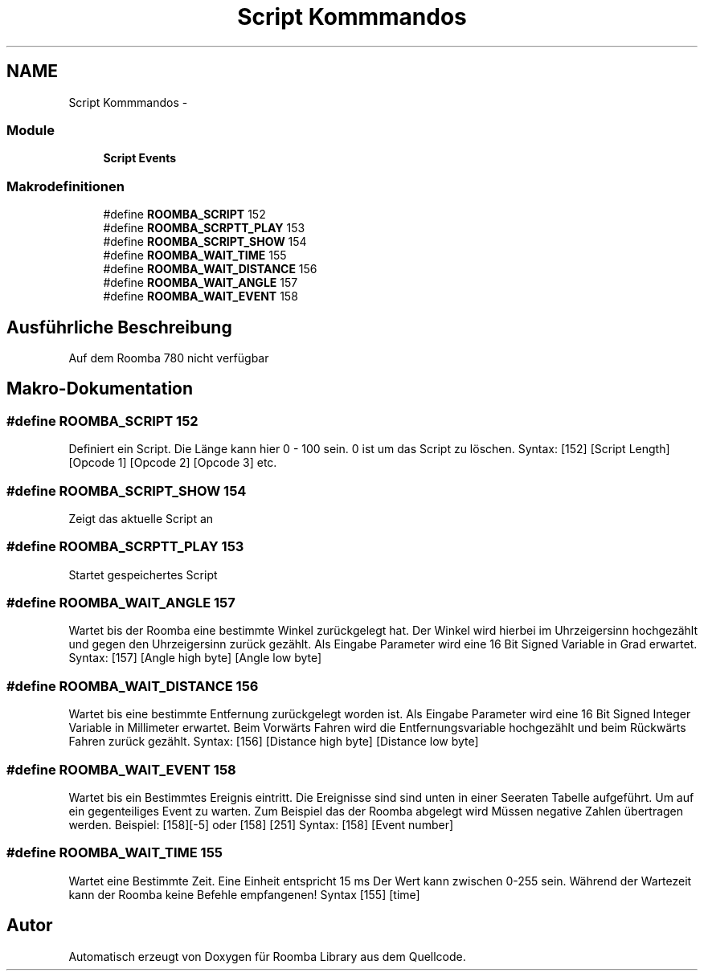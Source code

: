 .TH "Script Kommmandos" 3 "Fre Okt 11 2013" "Roomba Library" \" -*- nroff -*-
.ad l
.nh
.SH NAME
Script Kommmandos \- 
.SS "Module"

.in +1c
.ti -1c
.RI "\fBScript Events\fP"
.br
.in -1c
.SS "Makrodefinitionen"

.in +1c
.ti -1c
.RI "#define \fBROOMBA_SCRIPT\fP   152"
.br
.ti -1c
.RI "#define \fBROOMBA_SCRPTT_PLAY\fP   153"
.br
.ti -1c
.RI "#define \fBROOMBA_SCRIPT_SHOW\fP   154"
.br
.ti -1c
.RI "#define \fBROOMBA_WAIT_TIME\fP   155"
.br
.ti -1c
.RI "#define \fBROOMBA_WAIT_DISTANCE\fP   156"
.br
.ti -1c
.RI "#define \fBROOMBA_WAIT_ANGLE\fP   157"
.br
.ti -1c
.RI "#define \fBROOMBA_WAIT_EVENT\fP   158"
.br
.in -1c
.SH "Ausführliche Beschreibung"
.PP 
Auf dem Roomba 780 nicht verfügbar 
.SH "Makro-Dokumentation"
.PP 
.SS "#define ROOMBA_SCRIPT   152"
Definiert ein Script\&. Die Länge kann hier 0 - 100 sein\&. 0 ist um das Script zu löschen\&. Syntax: [152] [Script Length] [Opcode 1] [Opcode 2] [Opcode 3] etc\&. 
.SS "#define ROOMBA_SCRIPT_SHOW   154"
Zeigt das aktuelle Script an 
.SS "#define ROOMBA_SCRPTT_PLAY   153"
Startet gespeichertes Script 
.SS "#define ROOMBA_WAIT_ANGLE   157"
Wartet bis der Roomba eine bestimmte Winkel zurückgelegt hat\&. Der Winkel wird hierbei im Uhrzeigersinn hochgezählt und gegen den Uhrzeigersinn zurück gezählt\&. Als Eingabe Parameter wird eine 16 Bit Signed Variable in Grad erwartet\&. Syntax: [157] [Angle high byte] [Angle low byte] 
.SS "#define ROOMBA_WAIT_DISTANCE   156"
Wartet bis eine bestimmte Entfernung zurückgelegt worden ist\&. Als Eingabe Parameter wird eine 16 Bit Signed Integer Variable in Millimeter erwartet\&. Beim Vorwärts Fahren wird die Entfernungsvariable hochgezählt und beim Rückwärts Fahren zurück gezählt\&. Syntax: [156] [Distance high byte] [Distance low byte] 
.SS "#define ROOMBA_WAIT_EVENT   158"
Wartet bis ein Bestimmtes Ereignis eintritt\&. Die Ereignisse sind sind unten in einer Seeraten Tabelle aufgeführt\&. Um auf ein gegenteiliges Event zu warten\&. Zum Beispiel das der Roomba abgelegt wird Müssen negative Zahlen übertragen werden\&. Beispiel: [158][-5] oder [158] [251] Syntax: [158] [Event number] 
.SS "#define ROOMBA_WAIT_TIME   155"
Wartet eine Bestimmte Zeit\&. Eine Einheit entspricht 15 ms Der Wert kann zwischen 0-255 sein\&. Während der Wartezeit kann der Roomba keine Befehle empfangenen! Syntax [155] [time] 
.SH "Autor"
.PP 
Automatisch erzeugt von Doxygen für Roomba Library aus dem Quellcode\&.
